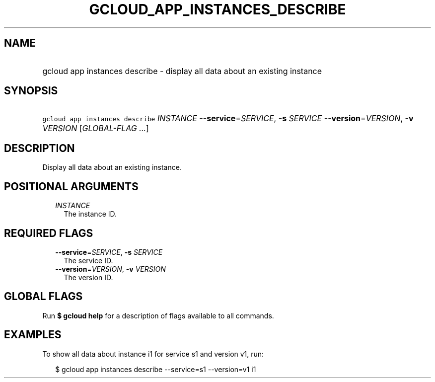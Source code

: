 
.TH "GCLOUD_APP_INSTANCES_DESCRIBE" 1



.SH "NAME"
.HP
gcloud app instances describe \- display all data about an existing instance



.SH "SYNOPSIS"
.HP
\f5gcloud app instances describe\fR \fIINSTANCE\fR \fB\-\-service\fR=\fISERVICE\fR, \fB\-s\fR \fISERVICE\fR \fB\-\-version\fR=\fIVERSION\fR, \fB\-v\fR \fIVERSION\fR [\fIGLOBAL\-FLAG\ ...\fR]



.SH "DESCRIPTION"

Display all data about an existing instance.



.SH "POSITIONAL ARGUMENTS"

.RS 2m
.TP 2m
\fIINSTANCE\fR
The instance ID.


.RE
.sp

.SH "REQUIRED FLAGS"

.RS 2m
.TP 2m
\fB\-\-service\fR=\fISERVICE\fR, \fB\-s\fR \fISERVICE\fR
The service ID.

.TP 2m
\fB\-\-version\fR=\fIVERSION\fR, \fB\-v\fR \fIVERSION\fR
The version ID.


.RE
.sp

.SH "GLOBAL FLAGS"

Run \fB$ gcloud help\fR for a description of flags available to all commands.



.SH "EXAMPLES"

To show all data about instance i1 for service s1 and version v1, run:

.RS 2m
$ gcloud app instances describe \-\-service=s1 \-\-version=v1 i1
.RE
